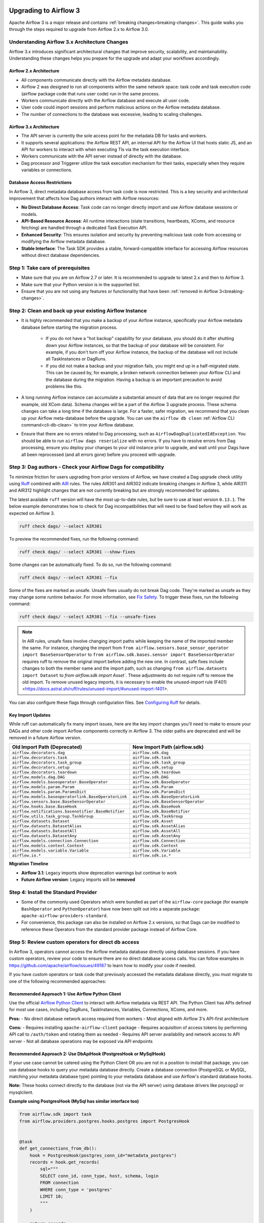  .. Licensed to the Apache Software Foundation (ASF) under one
    or more contributor license agreements.  See the NOTICE file
    distributed with this work for additional information
    regarding copyright ownership.  The ASF licenses this file
    to you under the Apache License, Version 2.0 (the
    "License"); you may not use this file except in compliance
    with the License.  You may obtain a copy of the License at

 ..   http://www.apache.org/licenses/LICENSE-2.0

 .. Unless required by applicable law or agreed to in writing,
    software distributed under the License is distributed on an
    "AS IS" BASIS, WITHOUT WARRANTIES OR CONDITIONS OF ANY
    KIND, either express or implied.  See the License for the
    specific language governing permissions and limitations
    under the License.

Upgrading to Airflow 3
=======================

Apache Airflow 3 is a major release and contains :ref:`breaking changes<breaking-changes>`. This guide walks you through the steps required to upgrade from Airflow 2.x to Airflow 3.0.

Understanding Airflow 3.x Architecture Changes
-----------------------------------------------

Airflow 3.x introduces significant architectural changes that improve security, scalability, and maintainability. Understanding these changes helps you prepare for the upgrade and adapt your workflows accordingly.

Airflow 2.x Architecture
^^^^^^^^^^^^^^^^^^^^^^^^
.. image:: ../img/airflow-2-arch.png
   :alt: Airflow 2.x architecture diagram showing scheduler, metadata database, and worker
   :align: center

- All components communicate directly with the Airflow metadata database.
- Airflow 2 was designed to run all components within the same network space: task code and task execution code (airflow package code that runs user code) run in the same process.
- Workers communicate directly with the Airflow database and execute all user code.
- User code could import sessions and perform malicious actions on the Airflow metadata database.
- The number of connections to the database was excessive, leading to scaling challenges.

Airflow 3.x Architecture
^^^^^^^^^^^^^^^^^^^^^^^^
.. image:: ../img/airflow-3-arch.png
   :alt: Airflow 3.x architecture diagram showing the decoupled Execution API Server and worker subprocesses
   :align: center

- The API server is currently the sole access point for the metadata DB for tasks and workers.
- It supports several applications: the Airflow REST API, an internal API for the Airflow UI that hosts static JS, and an API for workers to interact with when executing TIs via the task execution interface.
- Workers communicate with the API server instead of directly with the database.
- Dag processor and Triggerer utilize the task execution mechanism for their tasks, especially when they require variables or connections.

Database Access Restrictions
^^^^^^^^^^^^^^^^^^^^^^^^^^^^
In Airflow 3, direct metadata database access from task code is now restricted. This is a key security and architectural improvement that affects how Dag authors interact with Airflow resources:

- **No Direct Database Access**: Task code can no longer directly import and use Airflow database sessions or models.
- **API-Based Resource Access**: All runtime interactions (state transitions, heartbeats, XComs, and resource fetching) are handled through a dedicated Task Execution API.
- **Enhanced Security**: This ensures isolation and security by preventing malicious task code from accessing or modifying the Airflow metadata database.
- **Stable Interface**: The Task SDK provides a stable, forward-compatible interface for accessing Airflow resources without direct database dependencies.

Step 1: Take care of prerequisites
----------------------------------

- Make sure that you are on Airflow 2.7 or later. It is recommended to upgrade to latest 2.x and then to Airflow 3.
- Make sure that your Python version is in the supported list.
- Ensure that you are not using any features or functionality that have been :ref:`removed in Airflow 3<breaking-changes>`.


Step 2: Clean and back up your existing Airflow Instance
---------------------------------------------------------

- It is highly recommended that you make a backup of your Airflow instance, specifically your Airflow metadata database before starting the migration process.

    - If you do not have a "hot backup" capability for your database, you should do it after shutting down your Airflow instances, so that the backup of your database will be consistent. For example, if you don't turn off your Airflow instance, the backup of the database will not include all TaskInstances or DagRuns.

    - If you did not make a backup and your migration fails, you might end up in a half-migrated state. This can be caused by, for example, a broken network connection between your Airflow CLI and the database during the migration. Having a backup is an important precaution to avoid problems like this.

- A long running Airflow instance can accumulate a substantial amount of data that are no longer required (for example, old XCom data). Schema changes will be a part of the Airflow 3
  upgrade process. These schema changes can take a long time if the database is large. For a faster, safer migration, we recommend that you clean up your Airflow meta-database before the upgrade.
  You can use the ``airflow db clean`` :ref:`Airflow CLI command<cli-db-clean>` to trim your Airflow database.

- Ensure that there are no errors related to Dag processing, such as ``AirflowDagDuplicatedIdException``.  You should
  be able to run ``airflow dags reserialize`` with no errors.  If you have to resolve errors from Dag processing,
  ensure you deploy your changes to your old instance prior to upgrade, and wait until your Dags have all been reprocessed
  (and all errors gone) before you proceed with upgrade.

Step 3: Dag authors - Check your Airflow Dags for compatibility
----------------------------------------------------------------

To minimize friction for users upgrading from prior versions of Airflow, we have created a Dag upgrade check utility using `Ruff <https://docs.astral.sh/ruff/>`_ combined with `AIR <https://docs.astral.sh/ruff/rules/#airflow-air>`_ rules.
The rules AIR301 and AIR302 indicate breaking changes in Airflow 3, while AIR311 and AIR312 highlight changes that are not currently breaking but are strongly recommended for updates.

The latest available ``ruff`` version will have the most up-to-date rules, but be sure to use at least version ``0.13.1``. The below example demonstrates how to check
for Dag incompatibilities that will need to be fixed before they will work as expected on Airflow 3.

.. code-block:: bash

    ruff check dags/ --select AIR301

To preview the recommended fixes, run the following command:

.. code-block:: bash

    ruff check dags/ --select AIR301 --show-fixes

Some changes can be automatically fixed. To do so, run the following command:

.. code-block:: bash

    ruff check dags/ --select AIR301 --fix


Some of the fixes are marked as unsafe. Unsafe fixes usually do not break Dag code. They're marked as unsafe as they may change some runtime behavior. For more information, see `Fix Safety <https://docs.astral.sh/ruff/linter/#fix-safety>`_.
To trigger these fixes, run the following command:

.. code-block:: bash

    ruff check dags/ --select AIR301 --fix --unsafe-fixes

.. note::

    In AIR rules, unsafe fixes involve changing import paths while keeping the name of the imported member the same. For instance, changing the import from ``from airflow.sensors.base_sensor_operator import BaseSensorOperator`` to ``from airflow.sdk.bases.sensor import BaseSensorOperator`` requires ruff to remove the original import before adding the new one. In contrast, safe fixes include changes to both the member name and the import path, such as changing ``from airflow.datasets import Dataset`` to `from airflow.sdk import Asset``. These adjustments do not require ruff to remove the old import. To remove unused legacy imports, it is necessary to enable the `unused-import` rule (F401) <https://docs.astral.sh/ruff/rules/unused-import/#unused-import-f401>.

You can also configure these flags through configuration files. See `Configuring Ruff <https://docs.astral.sh/ruff/configuration/>`_ for details.

Key Import Updates
^^^^^^^^^^^^^^^^^^

While ruff can automatically fix many import issues, here are the key import changes you'll need to make to ensure your DAGs and other
code import Airflow components correctly in Airflow 3. The older paths are deprecated and will be removed in a future Airflow version.

.. list-table::
   :header-rows: 1
   :widths: 50, 50

   * - **Old Import Path (Deprecated)**
     - **New Import Path (airflow.sdk)**
   * - ``airflow.decorators.dag``
     - ``airflow.sdk.dag``
   * - ``airflow.decorators.task``
     - ``airflow.sdk.task``
   * - ``airflow.decorators.task_group``
     - ``airflow.sdk.task_group``
   * - ``airflow.decorators.setup``
     - ``airflow.sdk.setup``
   * - ``airflow.decorators.teardown``
     - ``airflow.sdk.teardown``
   * - ``airflow.models.dag.DAG``
     - ``airflow.sdk.DAG``
   * - ``airflow.models.baseoperator.BaseOperator``
     - ``airflow.sdk.BaseOperator``
   * - ``airflow.models.param.Param``
     - ``airflow.sdk.Param``
   * - ``airflow.models.param.ParamsDict``
     - ``airflow.sdk.ParamsDict``
   * - ``airflow.models.baseoperatorlink.BaseOperatorLink``
     - ``airflow.sdk.BaseOperatorLink``
   * - ``airflow.sensors.base.BaseSensorOperator``
     - ``airflow.sdk.BaseSensorOperator``
   * - ``airflow.hooks.base.BaseHook``
     - ``airflow.sdk.BaseHook``
   * - ``airflow.notifications.basenotifier.BaseNotifier``
     - ``airflow.sdk.BaseNotifier``
   * - ``airflow.utils.task_group.TaskGroup``
     - ``airflow.sdk.TaskGroup``
   * - ``airflow.datasets.Dataset``
     - ``airflow.sdk.Asset``
   * - ``airflow.datasets.DatasetAlias``
     - ``airflow.sdk.AssetAlias``
   * - ``airflow.datasets.DatasetAll``
     - ``airflow.sdk.AssetAll``
   * - ``airflow.datasets.DatasetAny``
     - ``airflow.sdk.AssetAny``
   * - ``airflow.models.connection.Connection``
     - ``airflow.sdk.Connection``
   * - ``airflow.models.context.Context``
     - ``airflow.sdk.Context``
   * - ``airflow.models.variable.Variable``
     - ``airflow.sdk.Variable``
   * - ``airflow.io.*``
     - ``airflow.sdk.io.*``

**Migration Timeline**

- **Airflow 3.1**: Legacy imports show deprecation warnings but continue to work
- **Future Airflow version**: Legacy imports will be **removed**

Step 4: Install the Standard Provider
--------------------------------------

- Some of the commonly used Operators which were bundled as part of the ``airflow-core`` package (for example ``BashOperator`` and ``PythonOperator``)
  have now been split out into a separate package: ``apache-airflow-providers-standard``.
- For convenience, this package can also be installed on Airflow 2.x versions, so that Dags can be modified to reference these Operators from the standard provider
  package instead of Airflow Core.

Step 5: Review custom operators for direct db access
----------------------------------------------------

In Airflow 3, operators cannot access the Airflow metadata database directly using database sessions. 
If you have custom operators, review your code to ensure there are no direct database access calls.
You can follow examples in https://github.com/apache/airflow/issues/49187 to learn how to modify your code if needed.

If you have custom operators or task code that previously accessed the metadata database directly, you must migrate to one of the following recommended approaches:

Recommended Approach 1: Use Airflow Python Client
^^^^^^^^^^^^^^^^^^^^^^^^^^^^^^^^^^^^^^^^^^^^^^^^^

Use the official `Airflow Python Client <https://github.com/apache/airflow-client-python>`_ to interact with
Airflow metadata via REST API. The Python Client has APIs defined for most use cases, including DagRuns, TaskInstances, Variables, Connections, XComs, and more.

**Pros:**
- No direct database network access required from workers
- Most aligned with Airflow 3's API-first architecture

**Cons:**
- Requires installing ``apache-airflow-client`` package
- Requires acquisition of access tokens by performing API call to ``/auth/token`` and rotating them as needed
- Requires API server availability and network access to API server
- Not all database operations may be exposed via API endpoints

Recommended Approach 2: Use DbApiHook (PostgresHook or MySqlHook)
^^^^^^^^^^^^^^^^^^^^^^^^^^^^^^^^^^^^^^^^^^^^^^^^^^^^^^^^^^^^^^^^^

If your use case cannot be catered using the Python Client OR you are not in a position to install
that package, you can use database hooks to query your metadata database directly. Create a database
connection (PostgreSQL or MySQL, matching your metadata database type) pointing to your metadata database
and use Airflow's standard database hooks.

**Note:** These hooks connect directly to the database (not via
the API server) using database drivers like psycopg2 or mysqlclient.

**Example using PostgresHook (MySql has similar interface too)**

.. code-block:: python

   from airflow.sdk import task
   from airflow.providers.postgres.hooks.postgres import PostgresHook


   @task
   def get_connections_from_db():
       hook = PostgresHook(postgres_conn_id="metadata_postgres")
       records = hook.get_records(
           sql="""
           SELECT conn_id, conn_type, host, schema, login
           FROM connection
           WHERE conn_type = 'postgres'
           LIMIT 10;
           """
       )

       return records

**Example using SQLExecuteQueryOperator**

You can also use ``SQLExecuteQueryOperator`` if you prefer to use operators instead of hooks:

.. code-block:: python

   from airflow.providers.common.sql.operators.sql import SQLExecuteQueryOperator

   query_task = SQLExecuteQueryOperator(
       task_id="query_metadata",
       conn_id="metadata_postgres",
       sql="SELECT conn_id, conn_type FROM connection WHERE conn_type = 'postgres'",
       do_xcom_push=True,
   )

.. note::
   Always use **read-only database credentials** for metadata database connections and it is recommended to use temporary credentials.

**Pros:**
- Simple SQL execution with minimal code
- Supports templating and parameterization

**Cons:**
- Requires installing provider packages (e.g., ``apache-airflow-providers-postgres`` or ``apache-airflow-providers-mysql``)
- Requires direct network access from workers to database server because these providers connect to the database via database drivers.
- Database credentials must be configured and rotated manually
- Query performance directly impacts metadata database

Last Resort: Direct Database Access with Special Credentials
^^^^^^^^^^^^^^^^^^^^^^^^^^^^^^^^^^^^^^^^^^^^^^^^^^^^^^^^^^^^

**WARNING:** This approach bypasses Airflow's default protection and should only be used when the above methods cannot meet your requirements.

If you absolutely must access the metadata database directly from task code:

1. Use read-only or temporary credentials that are rotated regularly. Create a database user with read-only permissions and use it only
for this purpose.

2. Set a separate environment variable (e.g., ``METADATA_DB_CONN_DIRECT``) with your metadata database connection string in the worker
before the process starts.

      export METADATA_DB_CONN_DIRECT="postgresql+psycopg2://readonly_user:password@host:5432/airflow"

3. Create SQLAlchemy engine and session directly in your task code using the environment variable. Then, use this session in your task
to query the database.

**Pros:**
- Maximum flexibility for complex queries
- No extra package needs to be installed
- Can query any database table/model
- No dependency on API server availability

**Cons:**
- Requires database drivers installed in worker environment
- Requires direct network access from workers to database server
- Raw database credentials must be managed and rotated
- Bypasses Airflow's architectural protections and bad queries can affect performance of Airflow database

Step 6: Deployment Managers - Upgrade your Airflow Instance
------------------------------------------------------------

For an easier and safer upgrade process, we have also created a utility to upgrade your Airflow instance configuration.

The first step is to run this configuration check utility as shown below:


.. code-block:: bash

    airflow config update


This configuration utility can also update your configuration to automatically be compatible with Airflow 3. This can be done as shown below:

.. code-block:: bash

    airflow config update --fix


The biggest part of an Airflow upgrade is the database upgrade. The database upgrade process for Airflow 3 is the same as for Airflow 2.7 or later:

.. code-block:: bash

    airflow db migrate


If you have plugins that use Flask-AppBuilder views ( ``appbuilder_views`` ), Flask-AppBuilder menu items ( ``appbuilder_menu_items`` ), or Flask blueprints ( ``flask_blueprints`` ), you will either need to convert
them to FastAPI apps or ensure you install the FAB provider which provides a backwards compatibility layer for Airflow 3.
Ideally, you should convert your plugins to the Airflow 3 Plugin interface i.e External Views (``external_views``), Fast API apps (``fastapi_apps``)
and FastAPI middlewares (``fastapi_root_middlewares``).

Step 7: Changes to your startup scripts
---------------------------------------

In Airflow 3, the Webserver has become a generic API server. The API server can be started up using the following command:

.. code-block:: bash

    airflow api-server

The Dag processor must now be started independently, even for local or development setups:

.. code-block:: bash

    airflow dag-processor

You should now be able to start up your Airflow 3 instance.

.. _breaking-changes:

Breaking Changes
================

Some capabilities which were deprecated in Airflow 2.x are not available in Airflow 3.
These include:

- **SubDAGs**: Replaced by TaskGroups, Assets, and Data Aware Scheduling.
- **Sequential Executor**: Replaced by LocalExecutor, which can be used with SQLite for local development use cases.
- **CeleryKubernetesExecutor and LocalKubernetesExecutor**: Replaced by `Multiple Executor Configuration <https://airflow.apache.org/docs/apache-airflow/stable/core-concepts/executor/index.html#using-multiple-executors-concurrently>`_
- **SLAs**: Deprecated and removed; replaced with :doc:`Deadline Alerts </howto/deadline-alerts>`.
- **Subdir**: Used as an argument on many CLI commands, ``--subdir`` or ``-S`` has been superseded by :doc:`Dag bundles </administration-and-deployment/dag-bundles>`.
- **REST API** (``/api/v1``) replaced: Use the modern FastAPI-based stable ``/api/v2`` instead; see :doc:`Airflow API v2 </stable-rest-api-ref>` for details.
- **Some Airflow context variables**: The following keys are no longer available in a :ref:`task instance's context <templates:variables>`. If not replaced, will cause Dag errors:
  - ``tomorrow_ds``
  - ``tomorrow_ds_nodash``
  - ``yesterday_ds``
  - ``yesterday_ds_nodash``
  - ``prev_ds``
  - ``prev_ds_nodash``
  - ``prev_execution_date``
  - ``prev_execution_date_success``
  - ``next_execution_date``
  - ``next_ds_nodash``
  - ``next_ds``
  - ``execution_date``
- The ``catchup_by_default`` Dag parameter is now ``False`` by default.
- The ``create_cron_data_intervals`` configuration is now ``False`` by default. This means that the ``CronTriggerTimetable`` will be used by default instead of the ``CronDataIntervalTimetable``
- **Simple Auth** is now default ``auth_manager``. To continue using FAB as the Auth Manager, please install the FAB provider and set ``auth_manager`` to ``FabAuthManager``:

  .. code-block:: ini

      airflow.providers.fab.auth_manager.fab_auth_manager.FabAuthManager
- **AUTH API** api routes defined in the auth manager are prefixed with the ``/auth`` route. Urls consumed outside of the application such as oauth redirect urls will have to updated accordingly. For example an oauth redirect url that was ``https://<your-airflow-url.com>/oauth-authorized/google`` in Airflow 2.x will be ``https://<your-airflow-url.com>/auth/oauth-authorized/google`` in Airflow 3.x
